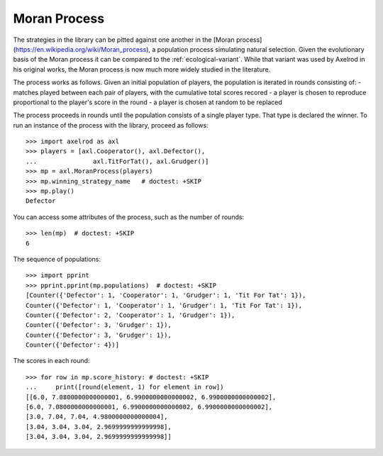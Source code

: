 Moran Process
=============

The strategies in the library can be pitted against one another in the
[Moran process](https://en.wikipedia.org/wiki/Moran_process), a population
process simulating natural selection. Given the evolutionary basis of the Moran
process it can be compared to the :ref:`ecological-variant`.
While that variant was used by Axelrod in his original works, the Moran process
is now much more widely studied in the literature.

The process works as follows. Given an
initial population of players, the population is iterated in rounds consisting
of:
- matches played between each pair of players, with the cumulative total
scores recored
- a player is chosen to reproduce proportional to the player's score in the
round
- a player is chosen at random to be replaced

The process proceeds in rounds until the population consists of a single player
type. That type is declared the winner. To run an instance of the process with
the library, proceed as follows::

    >>> import axelrod as axl
    >>> players = [axl.Cooperator(), axl.Defector(),
    ...               axl.TitForTat(), axl.Grudger()]
    >>> mp = axl.MoranProcess(players)
    >>> mp.winning_strategy_name   # doctest: +SKIP
    >>> mp.play()
    Defector

You can access some attributes of the process, such as the number of rounds::

    >>> len(mp)  # doctest: +SKIP
    6

The sequence of populations::

    >>> import pprint
    >>> pprint.pprint(mp.populations)  # doctest: +SKIP
    [Counter({'Defector': 1, 'Cooperator': 1, 'Grudger': 1, 'Tit For Tat': 1}),
    Counter({'Defector': 1, 'Cooperator': 1, 'Grudger': 1, 'Tit For Tat': 1}),
    Counter({'Defector': 2, 'Cooperator': 1, 'Grudger': 1}),
    Counter({'Defector': 3, 'Grudger': 1}),
    Counter({'Defector': 3, 'Grudger': 1}),
    Counter({'Defector': 4})]

The scores in each round::

    >>> for row in mp.score_history: # doctest: +SKIP
    ...     print([round(element, 1) for element in row])
    [[6.0, 7.0800000000000001, 6.9900000000000002, 6.9900000000000002],
    [6.0, 7.0800000000000001, 6.9900000000000002, 6.9900000000000002],
    [3.0, 7.04, 7.04, 4.9800000000000004],
    [3.04, 3.04, 3.04, 2.9699999999999998],
    [3.04, 3.04, 3.04, 2.9699999999999998]]
